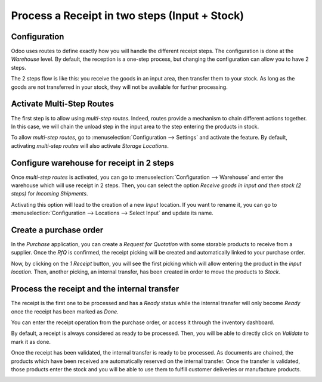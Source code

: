 ==============================================
Process a Receipt in two steps (Input + Stock)
==============================================

Configuration
=============

Odoo uses routes to define exactly how you will handle the different
receipt steps. The configuration is done at the *Warehouse* level. By
default, the reception is a one-step process, but changing the
configuration can allow you to have 2 steps.

The 2 steps flow is like this: you receive the goods in an input area,
then transfer them to your stock. As long as the goods are not
transferred in your stock, they will not be available for further
processing.

Activate Multi-Step Routes
==========================

The first step is to allow using *multi-step routes*. Indeed, routes
provide a mechanism to chain different actions together. In this case,
we will chain the unload step in the input area to the step entering the
products in stock.

To allow *multi-step routes*, go to :menuselection:`Configuration --> Settings` and
activate the feature. By default, activating *multi-step routes* will
also activate *Storage Locations*.

.. image:: media/two_steps_01.png
   :align: center

Configure warehouse for receipt in 2 steps
==========================================

Once *multi-step routes* is activated, you can go to :menuselection:`Configuration -->
Warehouse` and enter the warehouse which will use receipt in 2 steps.
Then, you can select the option *Receive goods in input and then stock
(2 steps)* for *Incoming Shipments*.

.. image:: media/two_steps_02.png
   :align: center

Activating this option will lead to the creation of a new *Input*
location. If you want to rename it, you can go to :menuselection:`Configuration -->
Locations --> Select Input` and update its name.

.. image:: media/two_steps_03.png
   :align: center

Create a purchase order
=======================

In the *Purchase* application, you can create a *Request for
Quotation* with some storable products to receive from a supplier. Once
the *RfQ* is confirmed, the receipt picking will be created and
automatically linked to your purchase order.

.. image:: media/two_steps_04.png
   :align: center

Now, by clicking on the *1 Receipt* button, you will see the first
picking which will allow entering the product in the *input location*.
Then, another picking, an internal transfer, has been created in order
to move the products to *Stock*.

Process the receipt and the internal transfer
=============================================

The receipt is the first one to be processed and has a *Ready* status
while the internal transfer will only become *Ready* once the receipt
has been marked as *Done*.

You can enter the receipt operation from the purchase order, or access
it through the inventory dashboard.

.. image:: media/two_steps_05.png
   :align: center

By default, a receipt is always considered as ready to be processed.
Then, you will be able to directly click on *Validate* to mark it as
done.

.. image:: media/two_steps_06.png
   :align: center

Once the receipt has been validated, the internal transfer is ready to
be processed. As documents are chained, the products which have been
received are automatically reserved on the internal transfer. Once the
transfer is validated, those products enter the stock and you will be
able to use them to fulfill customer deliveries or manufacture products.

.. image:: media/two_steps_07.png
   :align: center

.. image:: media/two_steps_08.png
   :align: center

